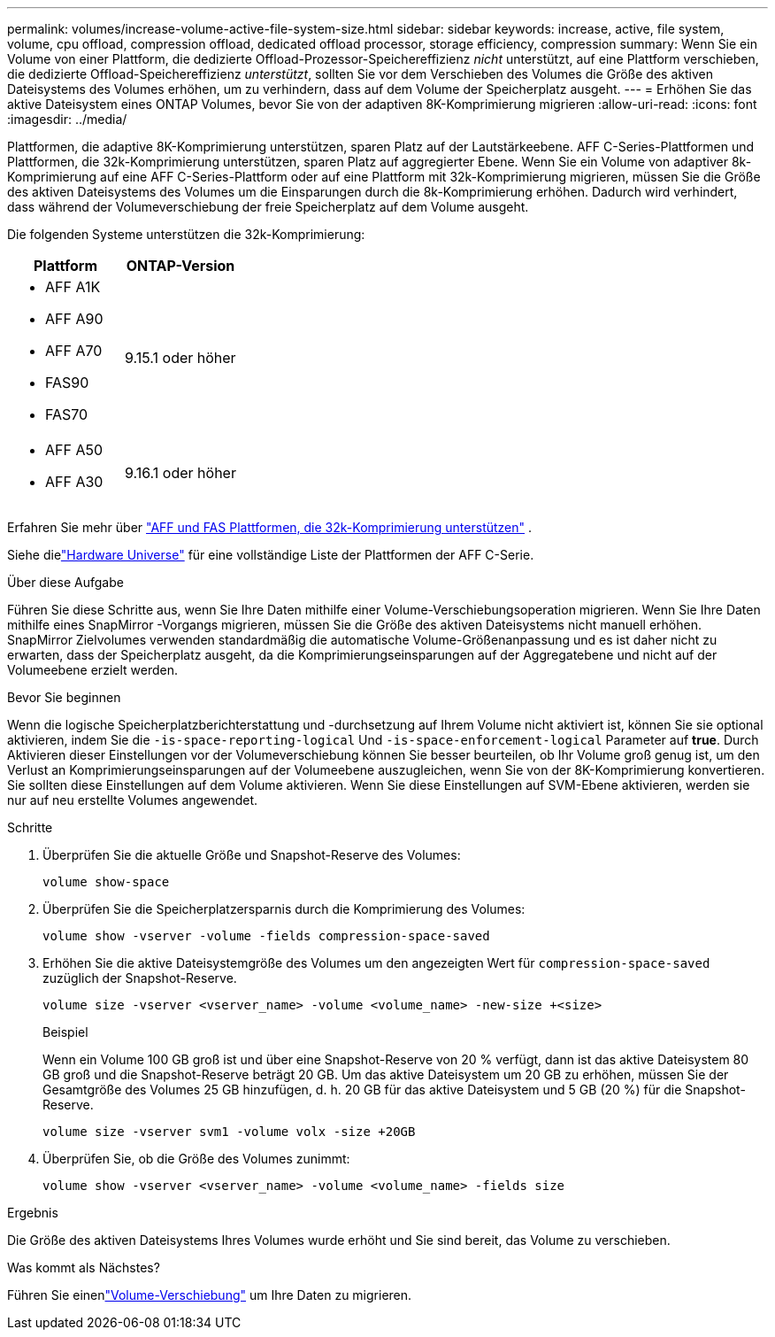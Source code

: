 ---
permalink: volumes/increase-volume-active-file-system-size.html 
sidebar: sidebar 
keywords: increase, active, file system, volume, cpu offload, compression offload, dedicated offload processor, storage efficiency, compression 
summary: Wenn Sie ein Volume von einer Plattform, die dedizierte Offload-Prozessor-Speichereffizienz _nicht_ unterstützt, auf eine Plattform verschieben, die dedizierte Offload-Speichereffizienz _unterstützt_, sollten Sie vor dem Verschieben des Volumes die Größe des aktiven Dateisystems des Volumes erhöhen, um zu verhindern, dass auf dem Volume der Speicherplatz ausgeht. 
---
= Erhöhen Sie das aktive Dateisystem eines ONTAP Volumes, bevor Sie von der adaptiven 8K-Komprimierung migrieren
:allow-uri-read: 
:icons: font
:imagesdir: ../media/


[role="lead"]
Plattformen, die adaptive 8K-Komprimierung unterstützen, sparen Platz auf der Lautstärkeebene.  AFF C-Series-Plattformen und Plattformen, die 32k-Komprimierung unterstützen, sparen Platz auf aggregierter Ebene.  Wenn Sie ein Volume von adaptiver 8k-Komprimierung auf eine AFF C-Series-Plattform oder auf eine Plattform mit 32k-Komprimierung migrieren, müssen Sie die Größe des aktiven Dateisystems des Volumes um die Einsparungen durch die 8k-Komprimierung erhöhen.  Dadurch wird verhindert, dass während der Volumeverschiebung der freie Speicherplatz auf dem Volume ausgeht.

Die folgenden Systeme unterstützen die 32k-Komprimierung:

[cols="2"]
|===
| Plattform | ONTAP-Version 


 a| 
* AFF A1K
* AFF A90
* AFF A70
* FAS90
* FAS70

| 9.15.1 oder höher 


 a| 
* AFF A50
* AFF A30

| 9.16.1 oder höher 
|===
Erfahren Sie mehr über link:../concepts/builtin-storage-efficiency-concept.html["AFF und FAS Plattformen, die 32k-Komprimierung unterstützen"] .

Siehe dielink:https://hwu.netapp.com/["Hardware Universe"^] für eine vollständige Liste der Plattformen der AFF C-Serie.

.Über diese Aufgabe
Führen Sie diese Schritte aus, wenn Sie Ihre Daten mithilfe einer Volume-Verschiebungsoperation migrieren.  Wenn Sie Ihre Daten mithilfe eines SnapMirror -Vorgangs migrieren, müssen Sie die Größe des aktiven Dateisystems nicht manuell erhöhen.  SnapMirror Zielvolumes verwenden standardmäßig die automatische Volume-Größenanpassung und es ist daher nicht zu erwarten, dass der Speicherplatz ausgeht, da die Komprimierungseinsparungen auf der Aggregatebene und nicht auf der Volumeebene erzielt werden.

.Bevor Sie beginnen
Wenn die logische Speicherplatzberichterstattung und -durchsetzung auf Ihrem Volume nicht aktiviert ist, können Sie sie optional aktivieren, indem Sie die `-is-space-reporting-logical` Und `-is-space-enforcement-logical` Parameter auf *true*.  Durch Aktivieren dieser Einstellungen vor der Volumeverschiebung können Sie besser beurteilen, ob Ihr Volume groß genug ist, um den Verlust an Komprimierungseinsparungen auf der Volumeebene auszugleichen, wenn Sie von der 8K-Komprimierung konvertieren.  Sie sollten diese Einstellungen auf dem Volume aktivieren.  Wenn Sie diese Einstellungen auf SVM-Ebene aktivieren, werden sie nur auf neu erstellte Volumes angewendet.

.Schritte
. Überprüfen Sie die aktuelle Größe und Snapshot-Reserve des Volumes:
+
[source, cli]
----
volume show-space
----
. Überprüfen Sie die Speicherplatzersparnis durch die Komprimierung des Volumes:
+
[source, cli]
----
volume show -vserver -volume -fields compression-space-saved
----
. Erhöhen Sie die aktive Dateisystemgröße des Volumes um den angezeigten Wert für `compression-space-saved` zuzüglich der Snapshot-Reserve.
+
[source, cli]
----
volume size -vserver <vserver_name> -volume <volume_name> -new-size +<size>
----
+
.Beispiel
Wenn ein Volume 100 GB groß ist und über eine Snapshot-Reserve von 20 % verfügt, dann ist das aktive Dateisystem 80 GB groß und die Snapshot-Reserve beträgt 20 GB.  Um das aktive Dateisystem um 20 GB zu erhöhen, müssen Sie der Gesamtgröße des Volumes 25 GB hinzufügen, d. h. 20 GB für das aktive Dateisystem und 5 GB (20 %) für die Snapshot-Reserve.

+
[listing]
----
volume size -vserver svm1 -volume volx -size +20GB
----
. Überprüfen Sie, ob die Größe des Volumes zunimmt:
+
[source, cli]
----
volume show -vserver <vserver_name> -volume <volume_name> -fields size
----


.Ergebnis
Die Größe des aktiven Dateisystems Ihres Volumes wurde erhöht und Sie sind bereit, das Volume zu verschieben.

.Was kommt als Nächstes?
Führen Sie einenlink:move-volume-task.html["Volume-Verschiebung"] um Ihre Daten zu migrieren.
